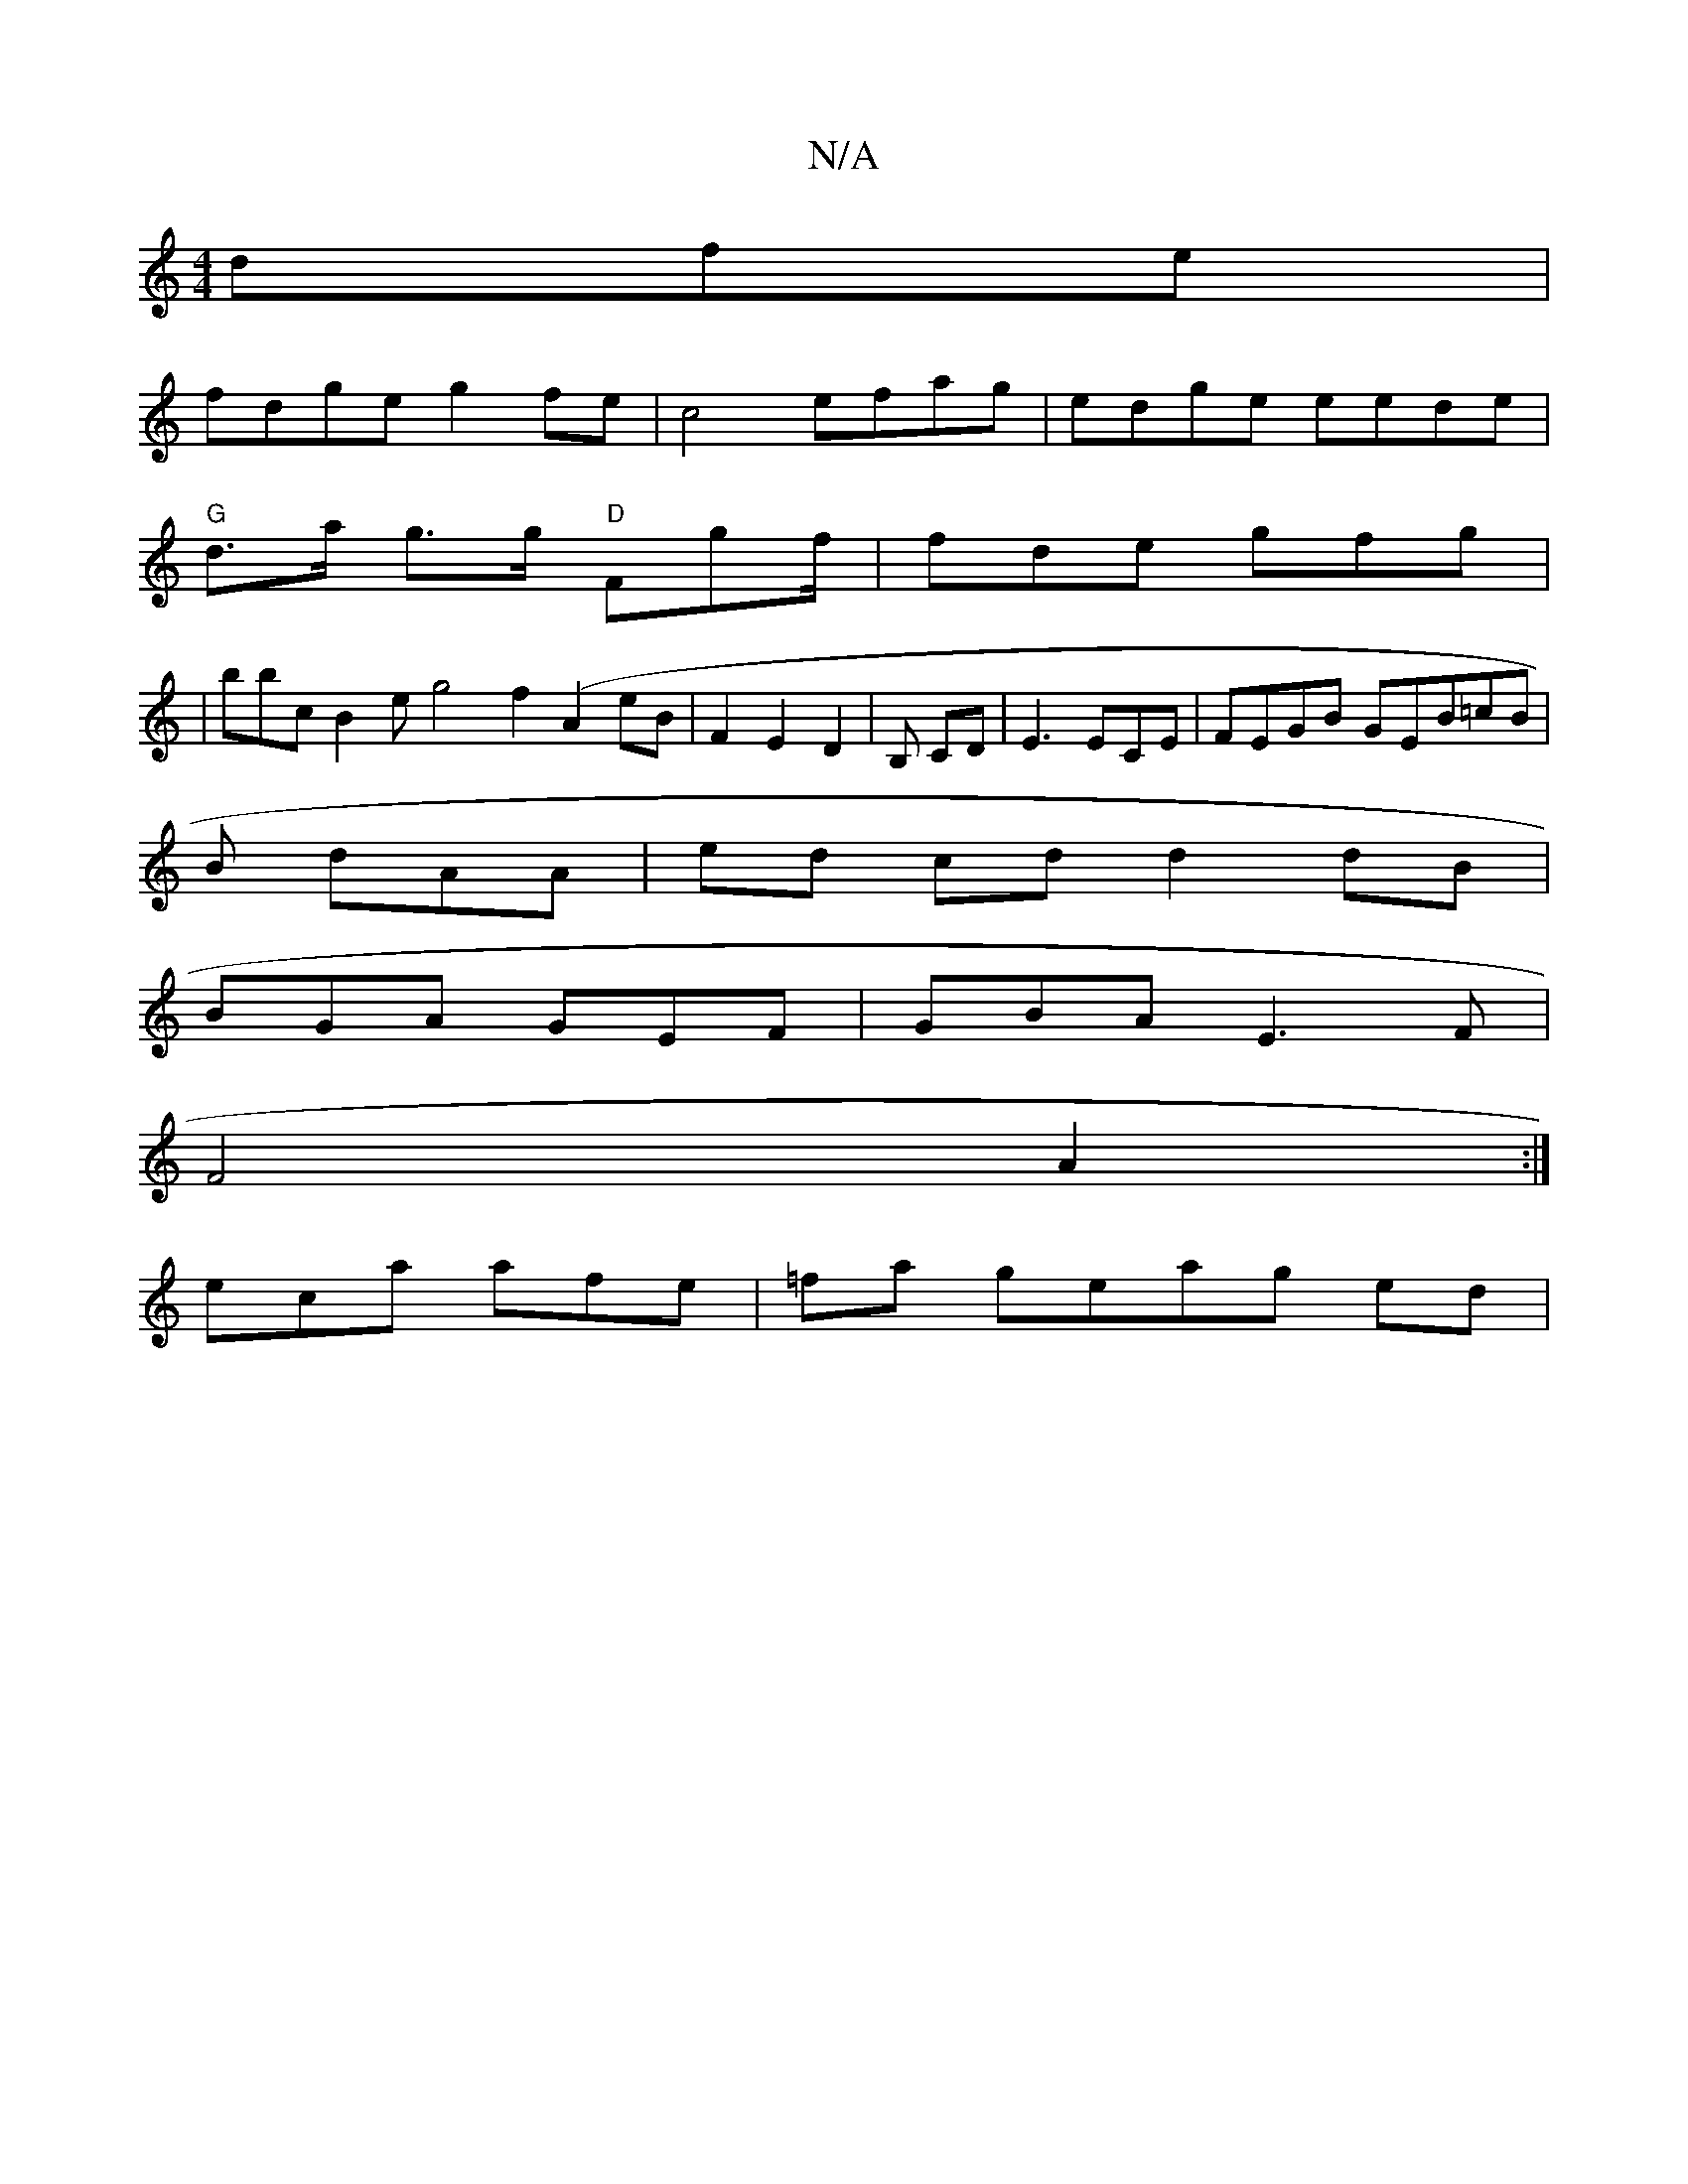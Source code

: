 X:1
T:N/A
M:4/4
R:N/A
K:Cmajor
>dfe|
fdge g2fe|c4 efag | edge eede|
"G" d>a g>g "D"Fgf/2 |fde gfg |
|bbc B2e g4f2 (A2 eB |F2 E2 D2 | B, CD | E3 ECE |FEGB GEB=cB|
B dAA | ed cd d2 dB |
BGA GEF|GBA E3F |
F4A2:|
eca afe | =fa geag ed|